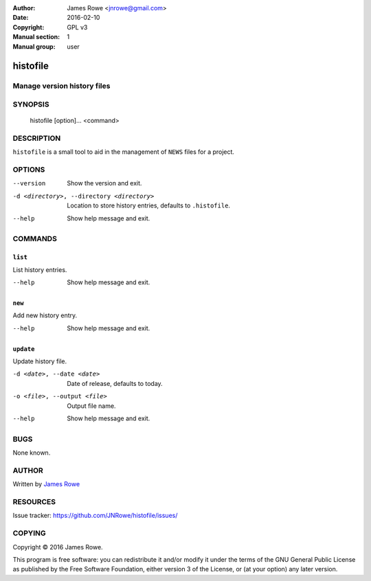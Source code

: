 :Author: James Rowe <jnrowe@gmail.com>
:Date: 2016-02-10
:Copyright: GPL v3
:Manual section: 1
:Manual group: user

histofile
=========

Manage version history files
----------------------------

SYNOPSIS
--------

    histofile [option]... <command>

DESCRIPTION
-----------

``histofile`` is a small tool to aid in the management of ``NEWS`` files for
a project.

OPTIONS
-------

--version
    Show the version and exit.

-d <directory>, --directory <directory>
    Location to store history entries, defaults to ``.histofile``.

--help
    Show help message and exit.

COMMANDS
--------

``list``
''''''''

List history entries.

--help
    Show help message and exit.

``new``
'''''''

Add new history entry.

--help
    Show help message and exit.

``update``
''''''''''

Update history file.

-d <date>, --date <date>
    Date of release, defaults to today.

-o <file>, --output <file>
    Output file name.

--help
    Show help message and exit.

BUGS
----

None known.

AUTHOR
------

Written by `James Rowe <mailto:jnrowe@gmail.com>`__

RESOURCES
---------

..
    Home page, containing full documentation: http://histofile.rtfd.org/

Issue tracker: https://github.com/JNRowe/histofile/issues/

COPYING
-------

Copyright © 2016  James Rowe.

This program is free software: you can redistribute it and/or modify it
under the terms of the GNU General Public License as published by the
Free Software Foundation, either version 3 of the License, or (at your
option) any later version.
